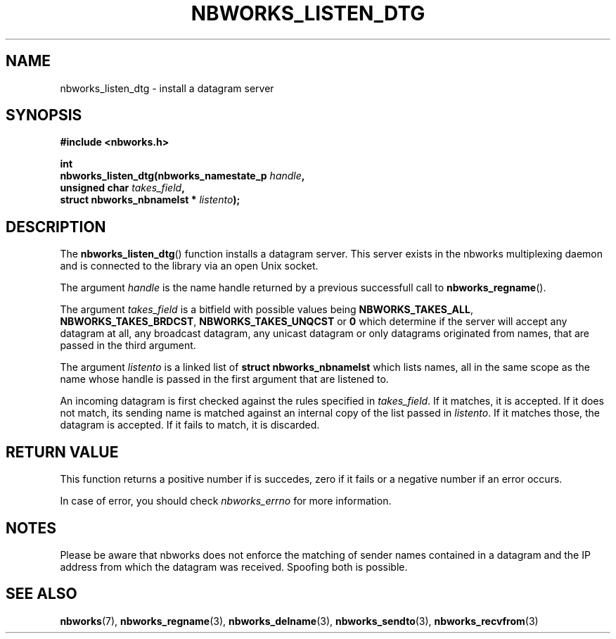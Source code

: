 .TH NBWORKS_LISTEN_DTG 3  2013-05-01 "" "Nbworks Manual"
.SH NAME
nbworks_listen_dtg \- install a datagram server
.SH SYNOPSIS
.nf
.B #include <nbworks.h>
.sp
.BI "int"
.br
.BI "  nbworks_listen_dtg(nbworks_namestate_p " handle ","
.br
.BI "                     unsigned char " takes_field ","
.br
.BI "                     struct nbworks_nbnamelst * " listento ");"
.fi
.SH DESCRIPTION
The \fBnbworks_listen_dtg\fP() function installs a datagram
server. This server exists in the nbworks multiplexing daemon and is
connected to the library via an open Unix socket.
.PP
The argument \fIhandle\fP is the name handle returned by a previous
successfull call to \fBnbworks_regname\fP().
.PP
The argument \fItakes_field\fP is a bitfield with possible values
being \fBNBWORKS_TAKES_ALL\fP, \fBNBWORKS_TAKES_BRDCST\fP,
\fBNBWORKS_TAKES_UNQCST\fP or \fB0\fP which determine if the server
will accept any datagram at all, any broadcast datagram, any unicast
datagram or only datagrams originated from names, that are passed in
the third argument.
.PP
The argument \fIlistento\fP is a linked list of \fBstruct
nbworks_nbnamelst\fP which lists names, all in the same scope as the
name whose handle is passed in the first argument that are listened
to.
.PP
An incoming datagram is first checked against the rules specified in
\fItakes_field\fP. If it matches, it is accepted. If it does not
match, its sending name is matched against an internal copy of the
list passed in \fIlistento\fP. If it matches those, the datagram is
accepted. If it fails to match, it is discarded.
.SH "RETURN VALUE"
This function returns a positive number if is succedes, zero if it
fails or a negative number if an error occurs.
.PP
In case of error, you should check \fInbworks_errno\fP for more
information.
.SH NOTES
Please be aware that nbworks does not enforce the matching of sender
names contained in a datagram and the IP address from which the
datagram was received. Spoofing both is possible.
.SH "SEE ALSO"
.BR nbworks (7),
.BR nbworks_regname (3),
.BR nbworks_delname (3),
.BR nbworks_sendto (3),
.BR nbworks_recvfrom (3)
